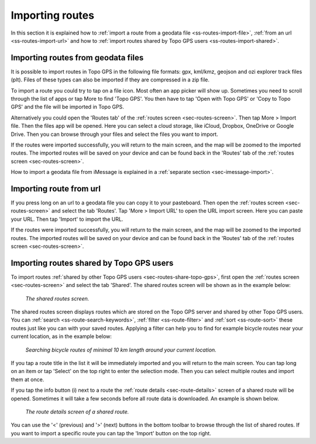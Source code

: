 .. _sec-routes-import:

Importing routes
================

In this section it is explained how to :ref:`import a route from a geodata file <ss-routes-import-file>`,
:ref:`from an url <ss-routes-import-url>` and how to :ref:`import routes shared by Topo GPS users <ss-routes-import-shared>`.

.. _ss-routes-import-file:

Importing routes from geodata files
-----------------------------------
It is possible to import routes in Topo GPS in the following file formats: gpx, kml/kmz, geojson and ozi explorer track files (plt).
Files of these types can also be imported if they are compressed in a zip file.

To import a route you could try to tap on a file icon. Most often an app picker will show up. Sometimes you need to scroll through the list of apps or tap More to find 'Topo GPS'. You then have to tap 'Open with Topo GPS' or 'Copy to Topo GPS' and the file will be imported in Topo GPS. 

Alternatively you could open the 'Routes tab' of the :ref:`routes screen <sec-routes-screen>`. Then tap More > Import file. Then the files app will be opened. Here you can select a cloud storage, like iCloud, Dropbox, OneDrive or Google Drive. Then you can browse through your files and select the files you want to import.

If the routes were imported successfully, you will return to the main screen, and the map will be zoomed to the imported routes. The imported routes will be saved on your device and can be found back in the 'Routes' tab of the :ref:`routes screen <sec-routes-screen>`.

How to import a geodata file from iMessage is explained in a :ref:`separate section <sec-imessage-import>`.

.. _ss-routes-import-url:

Importing route from url
------------------------
If you press long on an url to a geodata file you can copy it to your pasteboard. Then open the :ref:`routes screen <sec-routes-screen>` and select the tab 'Routes'. Tap 'More > Import URL' to open the URL import screen. Here you can paste your URL. Then tap 'Import' to import the URL.

If the routes were imported successfully, you will return to the main screen, and the map will be zoomed to the imported routes. The imported routes will be saved on your device and can be found back in the 'Routes' tab of the :ref:`routes screen <sec-routes-screen>`.

.. _ss-routes-import-shared:

Importing routes shared by Topo GPS users
-----------------------------------------
To import routes :ref:`shared by other Topo GPS users <sec-routes-share-topo-gps>`, first open the :ref:`routes screen <sec-routes-screen>` and select the tab 'Shared'. The shared routes screen will be shown as in the example below:

.. figure:: ../_static/route-import-shared1.png
   :height: 568px
   :width: 320px
   :alt: Importing shared route Topo GPS
   
   *The shared routes screen.*

The shared routes screen displays routes which are stored on the Topo GPS server and shared by other Topo GPS users. You can :ref:`search <ss-route-search-keywords>`, :ref:`filter <ss-route-filter>` and :ref:`sort <ss-route-sort>` these routes just like you can with your saved routes. Applying a filter can help you to find for example bicycle routes near your current location, as in the example below:

.. figure:: ../_static/route-import-shared2.png
   :height: 568px
   :width: 320px
   :alt: Importing shared route Topo GPS
   
   *Searching bicycle routes of minimal 10 km length around your current location.*
   
If you tap a route title in the list it will be immediately imported and you will return to the main screen. You can tap long on an item or tap 'Select' on the top right to enter the selection mode. Then you can select multiple routes and import them at once.

If you tap the info button (i) next to a route the :ref:`route details <sec-route-details>` screen of a shared route will be opened. Sometimes it will take a few seconds before all route data is downloaded. An example is shown below.

.. figure:: ../_static/route-import-shared3.png
   :height: 568px
   :width: 320px
   :alt: Route details screen shared route Topo GPS
   
   *The route details screen of a shared route.*

You can use the '<' (previous) and '>' (next) buttons in the bottom toolbar to browse through the list of shared routes. If you want to import a specific route you can tap the 'Import' button on the top right.
